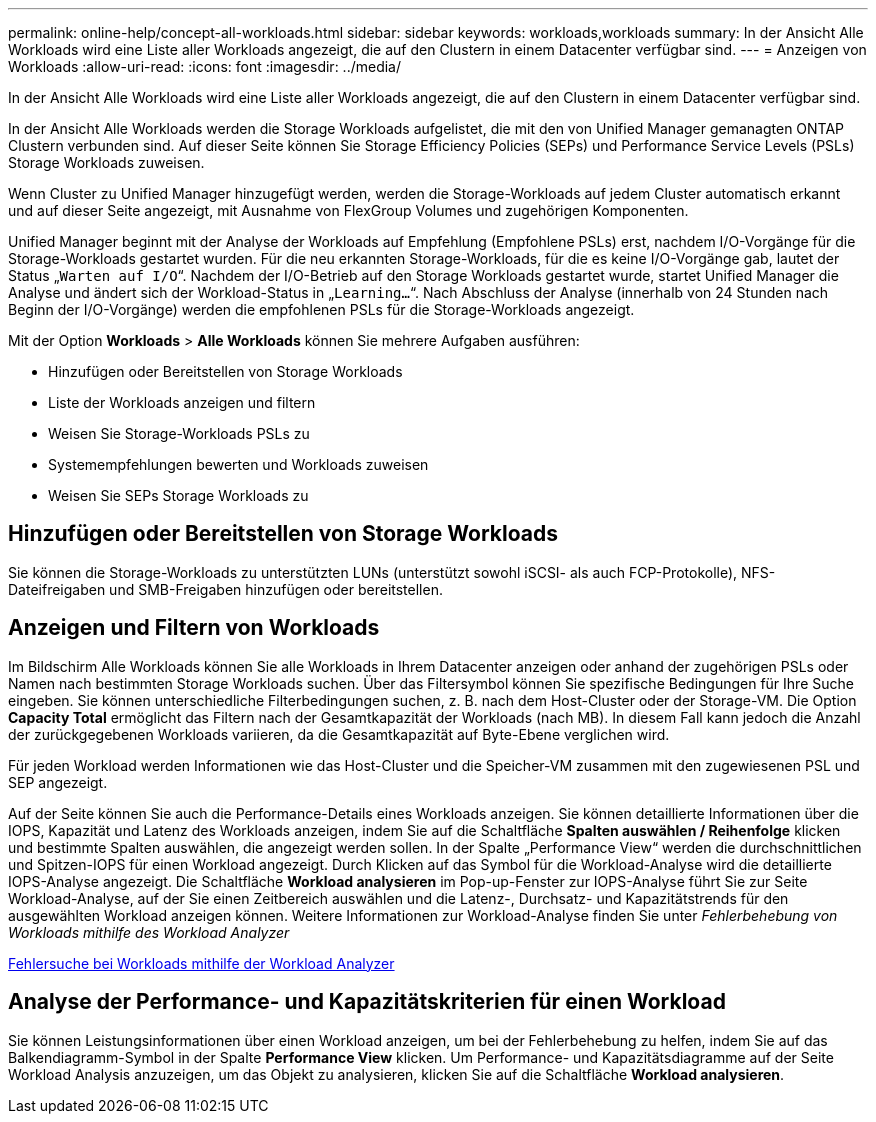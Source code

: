 ---
permalink: online-help/concept-all-workloads.html 
sidebar: sidebar 
keywords: workloads,workloads 
summary: In der Ansicht Alle Workloads wird eine Liste aller Workloads angezeigt, die auf den Clustern in einem Datacenter verfügbar sind. 
---
= Anzeigen von Workloads
:allow-uri-read: 
:icons: font
:imagesdir: ../media/


[role="lead"]
In der Ansicht Alle Workloads wird eine Liste aller Workloads angezeigt, die auf den Clustern in einem Datacenter verfügbar sind.

In der Ansicht Alle Workloads werden die Storage Workloads aufgelistet, die mit den von Unified Manager gemanagten ONTAP Clustern verbunden sind. Auf dieser Seite können Sie Storage Efficiency Policies (SEPs) und Performance Service Levels (PSLs) Storage Workloads zuweisen.

Wenn Cluster zu Unified Manager hinzugefügt werden, werden die Storage-Workloads auf jedem Cluster automatisch erkannt und auf dieser Seite angezeigt, mit Ausnahme von FlexGroup Volumes und zugehörigen Komponenten.

Unified Manager beginnt mit der Analyse der Workloads auf Empfehlung (Empfohlene PSLs) erst, nachdem I/O-Vorgänge für die Storage-Workloads gestartet wurden. Für die neu erkannten Storage-Workloads, für die es keine I/O-Vorgänge gab, lautet der Status „`Warten auf I/O`“. Nachdem der I/O-Betrieb auf den Storage Workloads gestartet wurde, startet Unified Manager die Analyse und ändert sich der Workload-Status in „`Learning...`“. Nach Abschluss der Analyse (innerhalb von 24 Stunden nach Beginn der I/O-Vorgänge) werden die empfohlenen PSLs für die Storage-Workloads angezeigt.

Mit der Option *Workloads* > *Alle Workloads* können Sie mehrere Aufgaben ausführen:

* Hinzufügen oder Bereitstellen von Storage Workloads
* Liste der Workloads anzeigen und filtern
* Weisen Sie Storage-Workloads PSLs zu
* Systemempfehlungen bewerten und Workloads zuweisen
* Weisen Sie SEPs Storage Workloads zu




== Hinzufügen oder Bereitstellen von Storage Workloads

Sie können die Storage-Workloads zu unterstützten LUNs (unterstützt sowohl iSCSI- als auch FCP-Protokolle), NFS-Dateifreigaben und SMB-Freigaben hinzufügen oder bereitstellen.



== Anzeigen und Filtern von Workloads

Im Bildschirm Alle Workloads können Sie alle Workloads in Ihrem Datacenter anzeigen oder anhand der zugehörigen PSLs oder Namen nach bestimmten Storage Workloads suchen. Über das Filtersymbol können Sie spezifische Bedingungen für Ihre Suche eingeben. Sie können unterschiedliche Filterbedingungen suchen, z. B. nach dem Host-Cluster oder der Storage-VM. Die Option *Capacity Total* ermöglicht das Filtern nach der Gesamtkapazität der Workloads (nach MB). In diesem Fall kann jedoch die Anzahl der zurückgegebenen Workloads variieren, da die Gesamtkapazität auf Byte-Ebene verglichen wird.

Für jeden Workload werden Informationen wie das Host-Cluster und die Speicher-VM zusammen mit den zugewiesenen PSL und SEP angezeigt.

Auf der Seite können Sie auch die Performance-Details eines Workloads anzeigen. Sie können detaillierte Informationen über die IOPS, Kapazität und Latenz des Workloads anzeigen, indem Sie auf die Schaltfläche *Spalten auswählen / Reihenfolge* klicken und bestimmte Spalten auswählen, die angezeigt werden sollen. In der Spalte „Performance View“ werden die durchschnittlichen und Spitzen-IOPS für einen Workload angezeigt. Durch Klicken auf das Symbol für die Workload-Analyse wird die detaillierte IOPS-Analyse angezeigt. Die Schaltfläche *Workload analysieren* im Pop-up-Fenster zur IOPS-Analyse führt Sie zur Seite Workload-Analyse, auf der Sie einen Zeitbereich auswählen und die Latenz-, Durchsatz- und Kapazitätstrends für den ausgewählten Workload anzeigen können. Weitere Informationen zur Workload-Analyse finden Sie unter _Fehlerbehebung von Workloads mithilfe des Workload Analyzer_

xref:concept-troubleshooting-workloads-using-the-workload-analyzer.adoc[Fehlersuche bei Workloads mithilfe der Workload Analyzer]



== Analyse der Performance- und Kapazitätskriterien für einen Workload

Sie können Leistungsinformationen über einen Workload anzeigen, um bei der Fehlerbehebung zu helfen, indem Sie auf das Balkendiagramm-Symbol in der Spalte *Performance View* klicken. Um Performance- und Kapazitätsdiagramme auf der Seite Workload Analysis anzuzeigen, um das Objekt zu analysieren, klicken Sie auf die Schaltfläche *Workload analysieren*.
